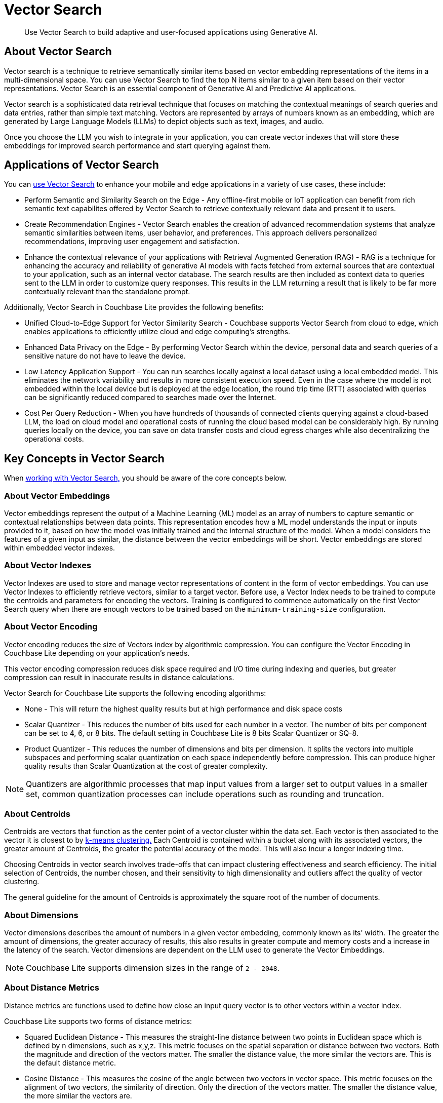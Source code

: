 = Vector Search
:page-status: Beta
:page-edition: Enterprise
:page-aliases: 
ifdef::show_edition[:page-edition: {release}]
ifdef::prerelease[:page-status: {prerelease}]
:page-role:
:description: Use Vector Search to build adaptive and user-focused applications using Generative AI.
:keywords: edge AI api swift ios macos apple vector search generative

[abstract]
{description}

== About Vector Search

Vector search is a technique to retrieve semantically similar items based on vector embedding representations of the items in a multi-dimensional space.
You can use Vector Search to find the top N items similar to a given item based on their vector representations. 
Vector Search is an essential component of Generative AI and Predictive AI applications.

Vector search is a sophisticated data retrieval technique that focuses on matching the contextual meanings of search queries and data entries, rather than simple text matching.
Vectors are represented by arrays of numbers known as an embedding, which are generated by Large Language Models (LLMs) to depict objects such as text, images, and audio. 

Once you choose the LLM you wish to integrate in your application, you can create vector indexes that will store these embeddings for improved search performance and start querying against them.  

== Applications of Vector Search

You can xref:objc:gs-install.adoc[use Vector Search] to enhance your mobile and edge applications in a variety of use cases, these include:

* Perform Semantic and Similarity Search on the Edge - Any offline-first mobile or IoT application can benefit from rich semantic text capabilites offered by Vector Search to retrieve contextually relevant data and present it to users.

* Create Recommendation Engines - Vector Search enables the creation of advanced recommendation systems that analyze semantic similarities between items, user behavior, and preferences. 
This approach delivers personalized recommendations, improving user engagement and satisfaction.

* Enhance the contextual relevance of your applications with Retrieval Augmented Generation (RAG) - RAG is a technique for enhancing the accuracy and reliability of generative AI models with facts fetched from external sources that are contextual to your application, such as an internal vector database.
The search results are then included as context data to queries sent to the LLM in order to customize query responses. 
This results in the LLM returning a result that is likely to be far more contextually relevant than the standalone prompt.

Additionally, Vector Search in Couchbase Lite provides the following benefits:

* Unified Cloud-to-Edge Support for Vector Similarity Search - Couchbase supports Vector Search from cloud to edge, which enables applications to efficiently utilize cloud and edge computing's strengths.

* Enhanced Data Privacy on the Edge - By performing Vector Search within the device, personal data and search queries of a sensitive nature do not have to leave the device.

* Low Latency Application Support - You can run searches locally against a local dataset using a local embedded model. This eliminates the network variability and results in more consistent execution speed.
Even in the case where the model is not embedded within the local device but is deployed at the edge location, the round trip time (RTT) associated with queries can be significantly reduced compared to searches made over the Internet.

* Cost Per Query Reduction - When you have hundreds of thousands of connected clients querying against a cloud-based LLM, the load on cloud model and operational costs of running the cloud based model can be considerably high.
By running queries locally on the device, you can save on data transfer costs and cloud egress charges while also decentralizing the operational costs.

== Key Concepts in Vector Search

When xref:objc:working-with-vector-search.adoc[working with Vector Search,] you should be aware of the core concepts below. 

=== About Vector Embeddings

Vector embeddings represent the output of a Machine Learning (ML) model as an array of numbers to capture semantic or contextual relationships between data points.
This representation encodes how a ML model understands the input or inputs provided to it, based on how the model was initially trained and the internal structure of the model.
When a model considers the features of a given input as similar, the distance between the vector embeddings will be short.
Vector embeddings are stored within embedded vector indexes.

=== About Vector Indexes

Vector Indexes are used to store and manage vector representations of content in the form of vector embeddings.
You can use Vector Indexes to efficiently retrieve vectors, similar to a target vector.
Before use, a Vector Index needs to be trained to compute the centroids and parameters for encoding the vectors. 
Training is configured to commence automatically on the first Vector Search query when there are enough vectors to be trained based on the `minimum-training-size` configuration.

=== About Vector Encoding

Vector encoding reduces the size of Vectors index by algorithmic compression.
You can configure the Vector Encoding in Couchbase Lite depending on your application's needs.

This vector encoding compression reduces disk space required and I/O time during indexing and queries, but greater compression can result in inaccurate results in distance calculations.

Vector Search for Couchbase Lite supports the following encoding algorithms:

* None - This will return the highest quality results but at high performance and disk space costs

* Scalar Quantizer - This reduces the number of bits used for each number in a vector. 
The number of bits per component can be set to 4, 6, or 8 bits.
The default setting in Couchbase Lite is 8 bits Scalar Quantizer or SQ-8.

* Product Quantizer - This reduces the number of dimensions and bits per dimension. 
It splits the vectors into multiple subspaces and performing scalar quantization on each space independently before compression.
This can produce higher quality results than Scalar Quantization at the cost of greater complexity.

NOTE: Quantizers are algorithmic processes that map input values from a larger set to output values in a smaller set, common quantization processes can include operations such as rounding and truncation.

=== About Centroids

Centroids are vectors that function as the center point of a vector cluster within the data set.
Each vector is then associated to the vector it is closest to by https://en.wikipedia.org/wiki/K-means_clustering[k-means clustering.]
Each Centroid is contained within a bucket along with its associated vectors, the greater amount of Centroids, the greater the potential accuracy of the model.
This will also incur a longer indexing time.

Choosing Centroids in vector search involves trade-offs that can impact clustering effectiveness and search efficiency. The initial selection of Centroids, the number chosen, and their sensitivity to high dimensionality and outliers affect the quality of vector clustering.

The general guideline for the amount of Centroids is approximately the square root of the number of documents.

=== About Dimensions

Vector dimensions describes the amount of numbers in a given vector embedding, commonly known as its' width.
The greater the amount of dimensions, the greater accuracy of results, this also results in greater compute and memory costs and a increase in the latency of the search.
Vector dimensions are dependent on the LLM used to generate the Vector Embeddings. 

NOTE: Couchbase Lite supports dimension sizes in the range of `2 - 2048`.

=== About Distance Metrics

Distance metrics are functions used to define how close an input query vector is to other vectors within a vector index.

Couchbase Lite supports two forms of distance metrics:

* Squared Euclidean Distance - This measures the straight-line distance between two points in Euclidean space which is defined by n dimensions, such as x,y,z.
This metric focuses on the spatial separation or distance between two vectors.
Both the magnitude and direction of the vectors matter.
The smaller the distance value, the more similar the vectors are.
This is the default distance metric.

* Cosine Distance - This measures the cosine of the angle between two vectors in vector space.
This metric focuses on the alignment of two vectors, the similarity of direction.
Only the direction of the vectors matter.
The smaller the distance value, the more similar the vectors are.

== Next Steps

Now that you're familiar with the core concepts of vector search, including vector embeddings, indexing, encoding, centroids, dimensions, and distance metrics, it's time to put your knowledge into practice and start building AI applications.

xref:objc:working-with-vector-search.adoc[Working with Vector Search] will guide you through integrating vector search into your projects, from setting up vector indexes to querying and retrieving relevant data based on vector similarity.

== See Also

* xref:objc:gs-install.adoc[Install Couchbase Lite and Vector Search]

* xref:objc:working-with-vector-search.adoc[Working with Vector Search]

* xref:objc:fts.adoc[Full Text Search]